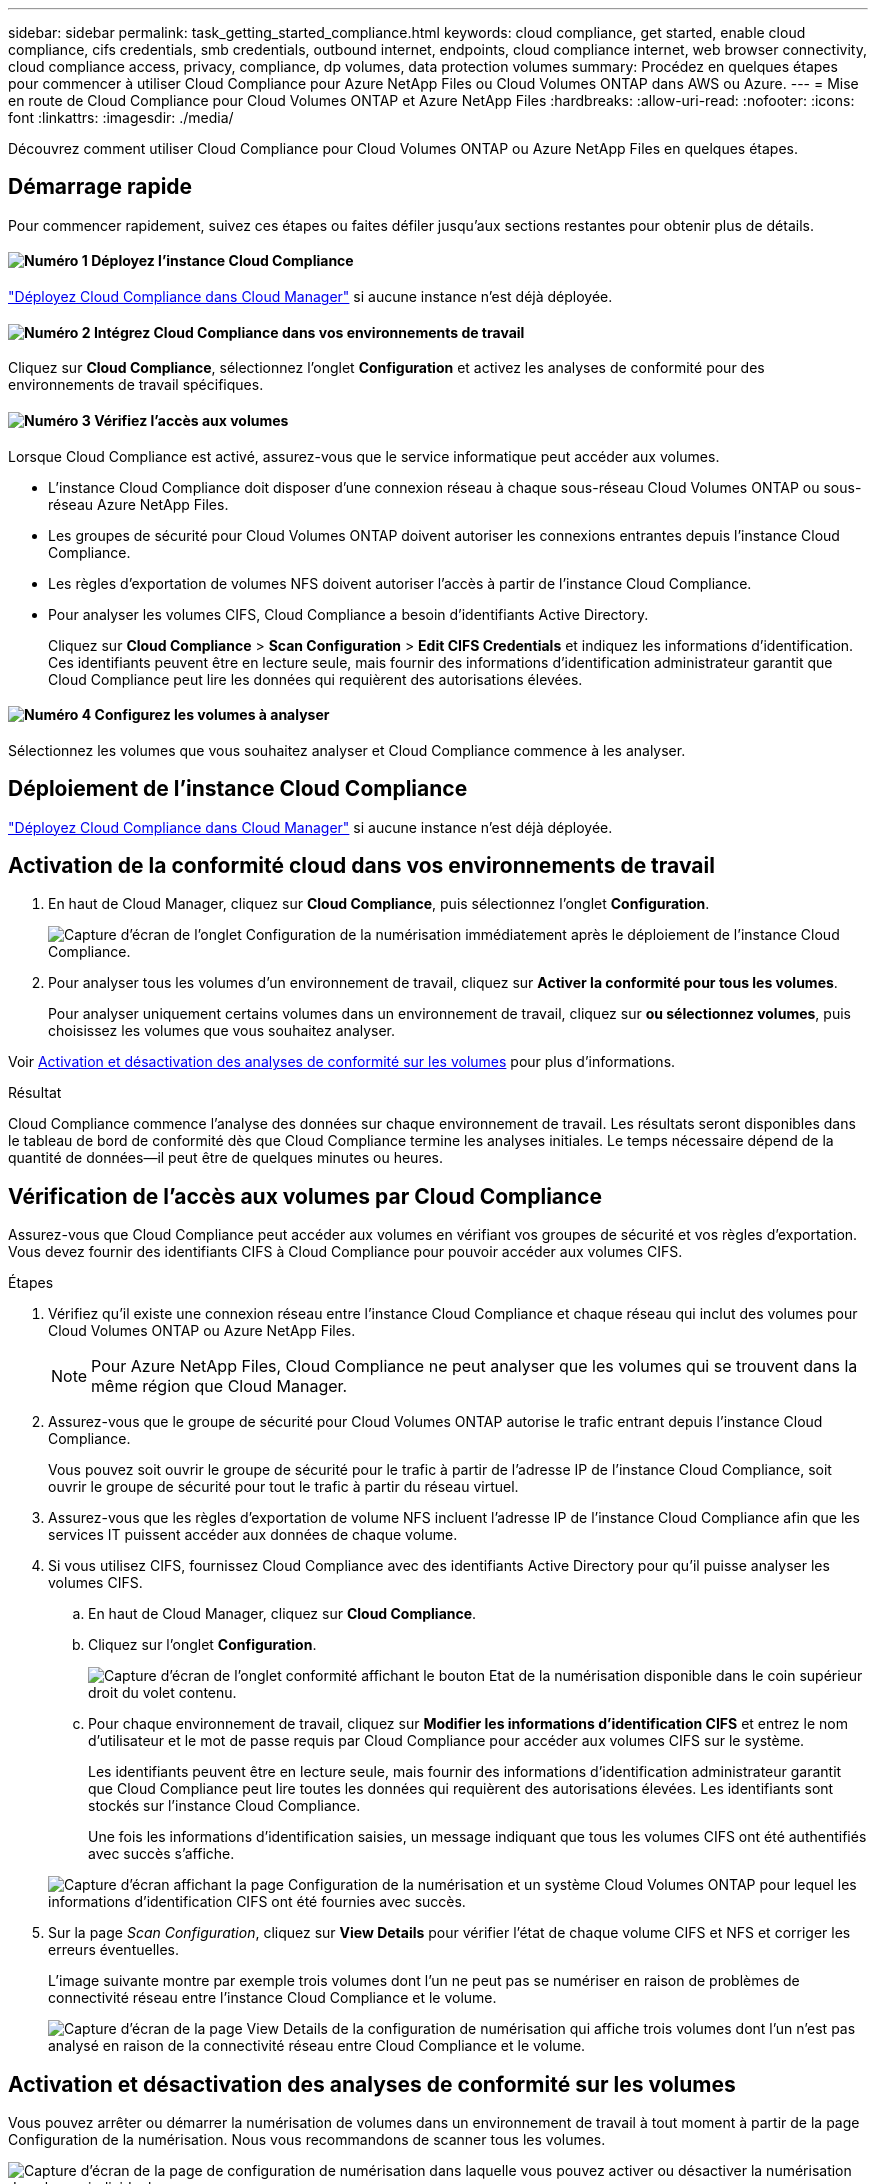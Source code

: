 ---
sidebar: sidebar 
permalink: task_getting_started_compliance.html 
keywords: cloud compliance, get started, enable cloud compliance, cifs credentials, smb credentials, outbound internet, endpoints, cloud compliance internet, web browser connectivity, cloud compliance access, privacy, compliance, dp volumes, data protection volumes 
summary: Procédez en quelques étapes pour commencer à utiliser Cloud Compliance pour Azure NetApp Files ou Cloud Volumes ONTAP dans AWS ou Azure. 
---
= Mise en route de Cloud Compliance pour Cloud Volumes ONTAP et Azure NetApp Files
:hardbreaks:
:allow-uri-read: 
:nofooter: 
:icons: font
:linkattrs: 
:imagesdir: ./media/


[role="lead"]
Découvrez comment utiliser Cloud Compliance pour Cloud Volumes ONTAP ou Azure NetApp Files en quelques étapes.



== Démarrage rapide

Pour commencer rapidement, suivez ces étapes ou faites défiler jusqu'aux sections restantes pour obtenir plus de détails.



==== image:number1.png["Numéro 1"] Déployez l'instance Cloud Compliance

[role="quick-margin-para"]
link:task_deploy_cloud_compliance.html["Déployez Cloud Compliance dans Cloud Manager"^] si aucune instance n'est déjà déployée.



==== image:number2.png["Numéro 2"] Intégrez Cloud Compliance dans vos environnements de travail

[role="quick-margin-para"]
Cliquez sur *Cloud Compliance*, sélectionnez l'onglet *Configuration* et activez les analyses de conformité pour des environnements de travail spécifiques.



==== image:number3.png["Numéro 3"] Vérifiez l'accès aux volumes

[role="quick-margin-para"]
Lorsque Cloud Compliance est activé, assurez-vous que le service informatique peut accéder aux volumes.

[role="quick-margin-list"]
* L'instance Cloud Compliance doit disposer d'une connexion réseau à chaque sous-réseau Cloud Volumes ONTAP ou sous-réseau Azure NetApp Files.
* Les groupes de sécurité pour Cloud Volumes ONTAP doivent autoriser les connexions entrantes depuis l'instance Cloud Compliance.
* Les règles d'exportation de volumes NFS doivent autoriser l'accès à partir de l'instance Cloud Compliance.
* Pour analyser les volumes CIFS, Cloud Compliance a besoin d'identifiants Active Directory.
+
Cliquez sur *Cloud Compliance* > *Scan Configuration* > *Edit CIFS Credentials* et indiquez les informations d'identification. Ces identifiants peuvent être en lecture seule, mais fournir des informations d'identification administrateur garantit que Cloud Compliance peut lire les données qui requièrent des autorisations élevées.





==== image:number4.png["Numéro 4"] Configurez les volumes à analyser

[role="quick-margin-para"]
Sélectionnez les volumes que vous souhaitez analyser et Cloud Compliance commence à les analyser.



== Déploiement de l'instance Cloud Compliance

link:task_deploy_cloud_compliance.html["Déployez Cloud Compliance dans Cloud Manager"^] si aucune instance n'est déjà déployée.



== Activation de la conformité cloud dans vos environnements de travail

. En haut de Cloud Manager, cliquez sur *Cloud Compliance*, puis sélectionnez l'onglet *Configuration*.
+
image:screenshot_cloud_compliance_we_scan_config.png["Capture d'écran de l'onglet Configuration de la numérisation immédiatement après le déploiement de l'instance Cloud Compliance."]

. Pour analyser tous les volumes d'un environnement de travail, cliquez sur *Activer la conformité pour tous les volumes*.
+
Pour analyser uniquement certains volumes dans un environnement de travail, cliquez sur *ou sélectionnez volumes*, puis choisissez les volumes que vous souhaitez analyser.



Voir <<Activation et désactivation des analyses de conformité sur les volumes,Activation et désactivation des analyses de conformité sur les volumes>> pour plus d'informations.

.Résultat
Cloud Compliance commence l'analyse des données sur chaque environnement de travail. Les résultats seront disponibles dans le tableau de bord de conformité dès que Cloud Compliance termine les analyses initiales. Le temps nécessaire dépend de la quantité de données--il peut être de quelques minutes ou heures.



== Vérification de l'accès aux volumes par Cloud Compliance

Assurez-vous que Cloud Compliance peut accéder aux volumes en vérifiant vos groupes de sécurité et vos règles d'exportation. Vous devez fournir des identifiants CIFS à Cloud Compliance pour pouvoir accéder aux volumes CIFS.

.Étapes
. Vérifiez qu'il existe une connexion réseau entre l'instance Cloud Compliance et chaque réseau qui inclut des volumes pour Cloud Volumes ONTAP ou Azure NetApp Files.
+

NOTE: Pour Azure NetApp Files, Cloud Compliance ne peut analyser que les volumes qui se trouvent dans la même région que Cloud Manager.

. Assurez-vous que le groupe de sécurité pour Cloud Volumes ONTAP autorise le trafic entrant depuis l'instance Cloud Compliance.
+
Vous pouvez soit ouvrir le groupe de sécurité pour le trafic à partir de l'adresse IP de l'instance Cloud Compliance, soit ouvrir le groupe de sécurité pour tout le trafic à partir du réseau virtuel.

. Assurez-vous que les règles d'exportation de volume NFS incluent l'adresse IP de l'instance Cloud Compliance afin que les services IT puissent accéder aux données de chaque volume.
. Si vous utilisez CIFS, fournissez Cloud Compliance avec des identifiants Active Directory pour qu'il puisse analyser les volumes CIFS.
+
.. En haut de Cloud Manager, cliquez sur *Cloud Compliance*.
.. Cliquez sur l'onglet *Configuration*.
+
image:screenshot_cifs_credentials.gif["Capture d'écran de l'onglet conformité affichant le bouton Etat de la numérisation disponible dans le coin supérieur droit du volet contenu."]

.. Pour chaque environnement de travail, cliquez sur *Modifier les informations d'identification CIFS* et entrez le nom d'utilisateur et le mot de passe requis par Cloud Compliance pour accéder aux volumes CIFS sur le système.
+
Les identifiants peuvent être en lecture seule, mais fournir des informations d'identification administrateur garantit que Cloud Compliance peut lire toutes les données qui requièrent des autorisations élevées. Les identifiants sont stockés sur l'instance Cloud Compliance.

+
Une fois les informations d'identification saisies, un message indiquant que tous les volumes CIFS ont été authentifiés avec succès s'affiche.

+
image:screenshot_cifs_status.gif["Capture d'écran affichant la page Configuration de la numérisation et un système Cloud Volumes ONTAP pour lequel les informations d'identification CIFS ont été fournies avec succès."]



. Sur la page _Scan Configuration_, cliquez sur *View Details* pour vérifier l'état de chaque volume CIFS et NFS et corriger les erreurs éventuelles.
+
L'image suivante montre par exemple trois volumes dont l'un ne peut pas se numériser en raison de problèmes de connectivité réseau entre l'instance Cloud Compliance et le volume.

+
image:screenshot_compliance_volume_details.gif["Capture d'écran de la page View Details de la configuration de numérisation qui affiche trois volumes dont l'un n'est pas analysé en raison de la connectivité réseau entre Cloud Compliance et le volume."]





== Activation et désactivation des analyses de conformité sur les volumes

Vous pouvez arrêter ou démarrer la numérisation de volumes dans un environnement de travail à tout moment à partir de la page Configuration de la numérisation. Nous vous recommandons de scanner tous les volumes.

image:screenshot_volume_compliance_selection.png["Capture d'écran de la page de configuration de numérisation dans laquelle vous pouvez activer ou désactiver la numérisation de volumes individuels."]

[cols="40,50"]
|===
| À : | Procédez comme suit : 


| Désactiver la recherche d'un volume | Déplacez le curseur de volume vers la gauche 


| Désactiver l'analyse de tous les volumes | Déplacez le curseur *Activer la conformité pour tous les volumes* vers la gauche 


| Activer la recherche d'un volume | Déplacez le curseur de volume vers la droite 


| Activer la recherche de tous les volumes | Déplacez le curseur *Activer la conformité pour tous les volumes* vers la droite 
|===

TIP: Les nouveaux volumes ajoutés à l'environnement de travail sont automatiquement analysés uniquement lorsque le paramètre *Activer la conformité pour tous les volumes* est activé. Lorsque ce paramètre est désactivé, vous devez activer la numérisation sur chaque nouveau volume créé dans l'environnement de travail.



== Analyse des volumes de protection des données

Par défaut, les volumes de protection des données (DP) ne sont pas analysés parce qu'ils ne sont pas exposés à des ressources externes et que Cloud Compliance ne peut pas y accéder. Ces volumes sont généralement les volumes de destination des opérations SnapMirror à partir d'un cluster ONTAP sur site.

Initialement, la liste de volumes Cloud Compliance identifie ces volumes comme _Type_ *DP* avec _Status_ *Not Scanning* et la _Requited action_ *Enable Access to DP volumes*.

image:screenshot_cloud_compliance_dp_volumes.png["Capture d'écran montrant le bouton Activer l'accès aux volumes DP que vous pouvez sélectionner pour analyser les volumes de protection des données."]

.Étapes
Pour analyser ces volumes de protection des données :

. Cliquez sur le bouton *Activer l'accès aux volumes DP* en haut de la page.
. Activez chaque volume DP que vous souhaitez analyser ou utilisez le contrôle *Activer la conformité pour tous les volumes* pour activer tous les volumes, y compris tous les volumes DP.


Une fois activé, Cloud Compliance crée un partage NFS à partir de chaque volume DP activé pour la conformité, afin de pouvoir l'analyser. Les règles d'exportation de partage n'autorisent l'accès qu'à partir de l'instance Cloud Compliance.


NOTE: Seuls les volumes initialement créés en tant que volumes NFS dans le système ONTAP source sont affichés dans la liste des volumes. Les volumes source qui ont été créés initialement en tant que CIFS n'apparaissent pas actuellement dans Cloud Compliance.
